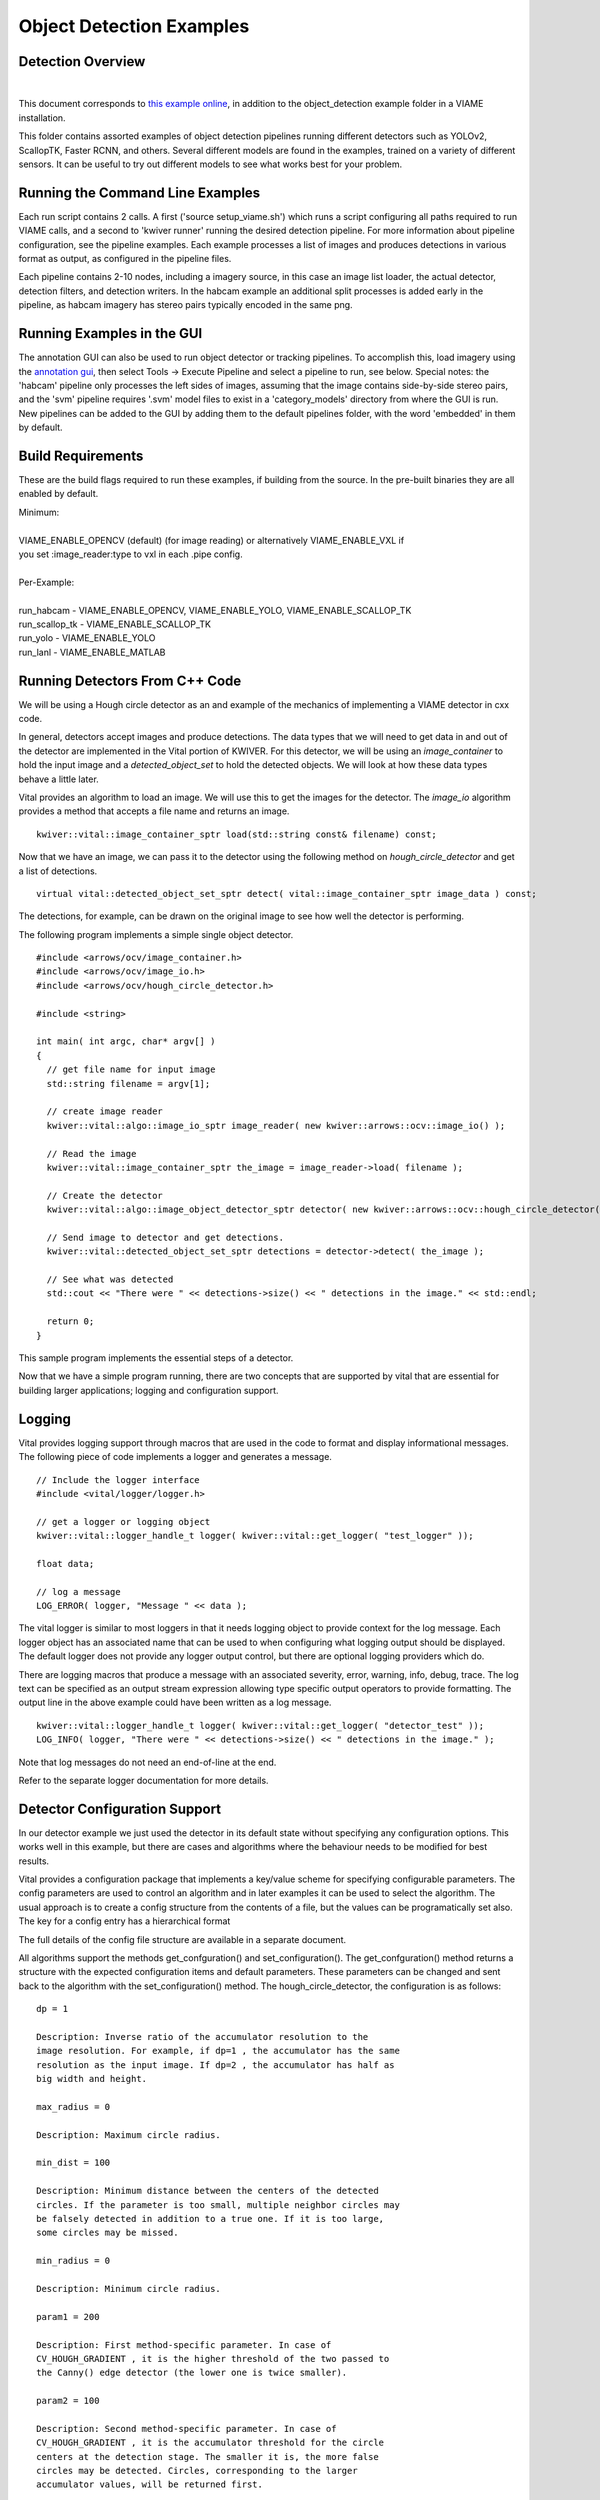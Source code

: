 
=========================
Object Detection Examples
=========================

******************
Detection Overview
******************

.. image:: http://www.viametoolkit.org/wp-content/uploads/2018/02/skate_detection.png
   :scale: 30
   :align: center
   :target: https://github.com/VIAME/VIAME/tree/master/examples/object_detection
|

This document corresponds to `this example online`_, in addition to the
object_detection example folder in a VIAME installation.

.. _this example online: https://github.com/VIAME/VIAME/tree/master/examples/object_detection

This folder contains assorted examples of object detection pipelines
running different detectors such as YOLOv2, ScallopTK, Faster RCNN, and others.
Several different models are found in the examples, trained on a variety of
different sensors. It can be useful to try out different models to see what works
best for your problem.

*********************************
Running the Command Line Examples
*********************************

Each run script contains 2 calls. A first ('source setup_viame.sh') which
runs a script configuring all paths required to run VIAME calls, and a second
to 'kwiver runner' running the desired detection pipeline. For more information
about pipeline configuration, see the pipeline examples. Each example processes
a list of images and produces detections in various format as output, as configured
in the pipeline files.

Each pipeline contains 2-10 nodes, including a imagery source, in this case an image
list loader, the actual detector, detection filters, and detection writers. In the
habcam example an additional split processes is added early in the pipeline, as
habcam imagery has stereo pairs typically encoded in the same png.

***************************
Running Examples in the GUI
***************************

The annotation GUI can also be used to run object detector or tracking pipelines. To
accomplish this, load imagery using the `annotation gui`_, then select Tools -> Execute Pipeline
and select a pipeline to run, see below. Special notes: the 'habcam' pipeline only processes
the left sides of images, assuming that the image contains side-by-side stereo pairs, and
the 'svm' pipeline requires '.svm' model files to exist in a 'category_models' directory
from where the GUI is run. New pipelines can be added to the GUI by adding them to the
default pipelines folder, with the word 'embedded' in them by default.

.. image:: http://www.viametoolkit.org/wp-content/uploads/2018/08/vpview_run_det.png
   :scale: 30
   :align: center
   :target: http://www.viametoolkit.org/wp-content/uploads/2018/08/vpview_run_det.png

.. _annotation gui: https://github.com/VIAME/VIAME/tree/master/examples/annotation_and_visualization

******************
Build Requirements
******************

These are the build flags required to run these examples, if building from
the source. In the pre-built binaries they are all enabled by default.

| Minimum:
|
| VIAME_ENABLE_OPENCV (default) (for image reading) or alternatively VIAME_ENABLE_VXL if
| you set :image_reader:type to vxl in each .pipe config.
|
| Per-Example:
|
| run_habcam - VIAME_ENABLE_OPENCV, VIAME_ENABLE_YOLO, VIAME_ENABLE_SCALLOP_TK
| run_scallop_tk - VIAME_ENABLE_SCALLOP_TK
| run_yolo - VIAME_ENABLE_YOLO
| run_lanl - VIAME_ENABLE_MATLAB


*******************************
Running Detectors From C++ Code
*******************************

We will be using a Hough circle detector as an and example of the
mechanics of implementing a VIAME detector in cxx code.

In general, detectors accept images and produce detections. The data
types that we will need to get data in and out of the detector are
implemented in the Vital portion of KWIVER. For this detector, we will
be using an `image_container` to hold the input image and a
`detected_object_set` to hold the detected objects. We will look at how
these data types behave a little later.

Vital provides an algorithm to load an image. We will use this to get
the images for the detector. The `image_io` algorithm provides a
method that accepts a file name and returns an image.

::

  kwiver::vital::image_container_sptr load(std::string const& filename) const;

Now that we have an image, we can pass it to the detector using the following method on
`hough_circle_detector` and get a list of detections.

::

  virtual vital::detected_object_set_sptr detect( vital::image_container_sptr image_data ) const;


The detections, for example, can be drawn on the original image to see
how well the detector is performing.

The following program implements a simple single object detector.

::

  #include <arrows/ocv/image_container.h>
  #include <arrows/ocv/image_io.h>
  #include <arrows/ocv/hough_circle_detector.h>

  #include <string>

  int main( int argc, char* argv[] )
  {
    // get file name for input image
    std::string filename = argv[1];

    // create image reader
    kwiver::vital::algo::image_io_sptr image_reader( new kwiver::arrows::ocv::image_io() );

    // Read the image
    kwiver::vital::image_container_sptr the_image = image_reader->load( filename );

    // Create the detector
    kwiver::vital::algo::image_object_detector_sptr detector( new kwiver::arrows::ocv::hough_circle_detector() );

    // Send image to detector and get detections.
    kwiver::vital::detected_object_set_sptr detections = detector->detect( the_image );

    // See what was detected
    std::cout << "There were " << detections->size() << " detections in the image." << std::endl;

    return 0;
  }

This sample program implements the essential steps of a detector.

Now that we have a simple program running, there are two concepts that
are supported by vital that are essential for building larger
applications; logging and configuration support.

*******
Logging
*******

Vital provides logging support through macros that are used in the
code to format and display informational messages. The following piece
of code implements a logger and generates a message.

::

  // Include the logger interface
  #include <vital/logger/logger.h>

  // get a logger or logging object
  kwiver::vital::logger_handle_t logger( kwiver::vital::get_logger( "test_logger" ));

  float data;

  // log a message
  LOG_ERROR( logger, "Message " << data );


The vital logger is similar to most loggers in that it needs logging
object to provide context for the log message. Each logger object has
an associated name that can be used to when configuring what logging
output should be displayed. The default logger does not provide any
logger output control, but there are optional logging providers which
do.

There are logging macros that produce a message with an associated
severity, error, warning, info, debug, trace. The log text can be
specified as an output stream expression allowing type specific output
operators to provide formatting. The output line in the above example
could have been written as a log message.

::

  kwiver::vital::logger_handle_t logger( kwiver::vital::get_logger( "detector_test" ));
  LOG_INFO( logger, "There were " << detections->size() << " detections in the image." );

Note that log messages do not need an end-of-line at the end.

Refer to the separate logger documentation for more details.

******************************
Detector Configuration Support
******************************

In our detector example we just used the detector in its default state
without specifying any configuration options. This works well in this
example, but there are cases and algorithms where the behaviour needs
to be modified for best results.

Vital provides a configuration package that implements a key/value
scheme for specifying configurable parameters. The config parameters
are used to control an algorithm and in later examples it can be used
to select the algorithm. The usual approach is to create a config
structure from the contents of a file, but the values can be
programatically set also. The key for a config entry has a
hierarchical format

The full details of the config file structure are available in a
separate document.

All algorithms support the methods get_confguration() and
set_configuration(). The get_confguration() method returns a structure
with the expected configuration items and default parameters. These
parameters can be changed and sent back to the algorithm with the
set_configuration() method. The hough_circle_detector, the
configuration is as follows:

::

  dp = 1
  
  Description: Inverse ratio of the accumulator resolution to the
  image resolution. For example, if dp=1 , the accumulator has the same
  resolution as the input image. If dp=2 , the accumulator has half as
  big width and height.
  
  max_radius = 0
  
  Description: Maximum circle radius.
  
  min_dist = 100
  
  Description: Minimum distance between the centers of the detected
  circles. If the parameter is too small, multiple neighbor circles may
  be falsely detected in addition to a true one. If it is too large,
  some circles may be missed.
  
  min_radius = 0
  
  Description: Minimum circle radius.
  
  param1 = 200
  
  Description: First method-specific parameter. In case of
  CV_HOUGH_GRADIENT , it is the higher threshold of the two passed to
  the Canny() edge detector (the lower one is twice smaller).
  
  param2 = 100
  
  Description: Second method-specific parameter. In case of
  CV_HOUGH_GRADIENT , it is the accumulator threshold for the circle
  centers at the detection stage. The smaller it is, the more false
  circles may be detected. Circles, corresponding to the larger
  accumulator values, will be returned first.

Lets modify the preceding detector to accept a configuration file.

::

  #include <vital/config/config_block_io.h>
  #include <arrows/ocv/image_container.h>
  #include <arrows/ocv/image_io.h>
  #include <arrows/ocv/hough_circle_detector.h>

  #include <string>

  int main( int argc, char* argv[] )
  {
    // (1) get file name for input image
    std::string filename = argv[1];

    // (2) Look for name of config file as second parameter
    kwiver::vital::config_block_sptr config;
    if ( argc > 2 )
    {
      config = kwiver::vital::read_config_file( argv[2] );
    }

    // (3) create image reader
    kwiver::vital::algo::image_io_sptr image_reader( new kwiver::arrows::ocv::image_io() );

    // (4) Read the image
    kwiver::vital::image_container_sptr the_image = image_reader->load( filename );

    // (5) Create the detector
    kwiver::vital::algo::image_object_detector_sptr detector( new kwiver::arrows::ocv::hough_circle_detector() );

    // (6) If there was a config structure, then pass it to the algorithm.
    if (config)
    {
      detector->set_configuration( config );
    }

    // (7) Send image to detector and get detections.
    kwiver::vital::detected_object_set_sptr detections = detector->detect( the_image );

    // (8) See what was detected
    std::cout << "There were " << detections->size() << " detections in the image." << std::endl;

    return 0;
  }

We have added code to handle the optional second command line
parameter in section (2). The read_config_file() function converts a
file to a configuration structure. In section (6), if a config block
has been created, it is passed to the algorithm.

The configuration file is as follows. Note that parameters that are
not specified in the file retain their default values.

::

  dp = 2
  min_dist = 120
  param1 = 100


**************************
Configurable Detector Type
**************************

To further expand on our example, the actual detector algorithm can be
selected at run time based on the contents of our config file.

::

  #include <vital/algorithm_plugin_manager.h>
  #include <vital/config/config_block_io.h>
  #include <vital/algo/image_object_detector.h>
  #include <arrows/ocv/image_container.h>
  #include <arrows/ocv/image_io.h>

  #include <string>

  int main( int argc, char* argv[] )
  {
    // (1) Create logger to use for reporting errors and other diagnostics.
    kwiver::vital::logger_handle_t logger( kwiver::vital::get_logger( "detector_test" ));

    // (2) Initialize and load all discoverable plugins
    kwiver::vital::algorithm_plugin_manager::load_plugins_once();

    // (3) get file name for input image
    std::string filename = argv[1];

    // (4) Look for name of config file as second parameter
    kwiver::vital::config_block_sptr config = kwiver::vital::read_config_file( argv[2] );

    // (5) create image reader
    kwiver::vital::algo::image_io_sptr image_reader( new kwiver::arrows::ocv::image_io() );

    // (6) Read the image
    kwiver::vital::image_container_sptr the_image = image_reader->load( filename );

    // (7) Create the detector
    kwiver::vital::algo::image_object_detector_sptr detector;
    kwiver::vital::algo::image_object_detector::set_nested_algo_configuration( "detector", config, detector );

    if ( ! detector )
    {
      LOG_ERROR( logger, "Unable to create detector" );
      return 1;
    }

    // (8) Send image to detector and get detections.
    kwiver::vital::detected_object_set_sptr detections = detector->detect( the_image );

    // (9) See what was detected
    std::cout << "There were " << detections->size() << " detections in the image." << std::endl;

    return 0;
  }


Since we are going to select the detector algorithm at run time, we no
longer need to include the hough_circle_detector header file. New code
in section (2) initializes the plugin manager which will be used to
instantiate the selected algorithm at run time. The plugin
architecture will be discussed in a following section.

The following config file will select and configure our favourite
hough_circle_detector

::

  # select detector type
  detector:type =   hough_circle_detector

  # specify configuration for selected detector
  detector:hough_circle_detector:dp =           1
  detector:hough_circle_detector:min_dist =     100
  detector:hough_circle_detector:param1 =       200
  detector:hough_circle_detector:param2 =       100
  detector:hough_circle_detector:min_radius =   0
  detector:hough_circle_detector:max_radius =   0


First you will notice that the config file entries have a longer key
specification. The ':' character separates the different levels or
blocks in the config and enable scoping of the value specifications.

The "detector" string in the config file corresponds with the
"detector" string in section (7) of the example. The "type" key for
the "detector" algorithm specifies which detector is to be used. If an
alternate detector type "foo" were to be specified, the config would
be as follows.

::

  # select detector type
  detector:type =             foo
  detector:foo:param1 =       20
  detector:foo:param2 =       10

Since the individual detector (or algorithm) parameters are
effectively in their own namespace, configurations for multiple
algorithms can be in the same file, which is exactly how more
complicated applications are configured.


***********************************************
Sequencing One or More Algorithms in a Pipeline
***********************************************

In a real application, the input images may come from places other
than a file on the disk and there may be algorithms applied to
precondition the images prior to object detection. After detection,
the detections could be overlaid on the input imagery or compared
against manual annotations.

Ideally this type of application could be structured to flow the data
from one algorithm to the next, but writing this a one monolithic
application, changes become difficult and time consuming. This is
where another component of KWIVER, sprokit, can be used to simplify
creating a larger application from smaller component algorithms.

Sprokit is the "Stream Processing Toolkit", a library aiming to make
processing a stream of data with various algorithms easy. It provides
a data flow model of application building by providing a process and
interconnect approach. An application made from several processes can be
easily specified in a pipeline configuration file.

Lets first look at an example application/pipeline that runs our
hough_circle_detector on a set of images, draws the detections on the
image and then displays the annotated image.

::

  # ================================================================
  process input
    :: frame_list_input
    :image_list_file    images/image_list_1.txt
    :frame_time          .3333
    :image_reader:type   ocv

  # ================================================================
  process detector
    :: image_object_detector
    :detector:type    hough_circle_detector
    :detector:hough_circle_detector:dp            1
    :detector:hough_circle_detector:min_dist      100
    :detector:hough_circle_detector:param1        200
    :detector:hough_circle_detector:param2        100
    :detector:hough_circle_detector:min_radius    0
    :detector:hough_circle_detector:max_radius    0

  # ================================================================
  process draw
    :: draw_detected_object_boxes
    :default_line_thickness 3

  # ================================================================
  process disp
    :: image_viewer
    :annotate_image         true
    # pause_time in seconds. 0 means wait for keystroke.
    :pause_time             1.0
    :title                  NOAA images

  # ================================================================
  # connections
  connect from input.image
          to   detector.image

  connect from detector.detected_object_set
          to   draw.detected_object_set
  connect from input.image
          to draw.image

  connect from input.timestamp
          to   disp.timestamp
  connect from draw.image
          to   disp.image

  # -- end of file --

Our example pipeline configuration file is made up of process
definitions and connections. The first process handles image input and
uses a configuration style we saw in the description of selectable
algorithms, to select an "ocv" reader algorithm. The next process is
the detector, followed by the process that composites the detections
and the image. The last process displays the annotated image.
The connections section specify how the inputs and outputs of these
processes are connected.

This pipeline can then be run using the 'kwiver runner ' app
